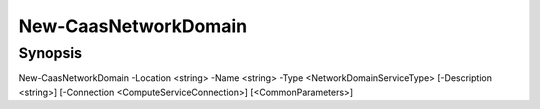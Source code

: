 ﻿New-CaasNetworkDomain
===================

Synopsis
--------


New-CaasNetworkDomain -Location <string> -Name <string> -Type <NetworkDomainServiceType> [-Description <string>] [-Connection <ComputeServiceConnection>] [<CommonParameters>]


